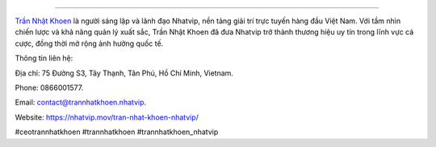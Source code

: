 
===================================

`Trần Nhật Khoen <https://nhatvip.mov/tran-nhat-khoen-nhatvip/>`_ là người sáng lập và lãnh đạo Nhatvip, nền tảng giải trí trực tuyến hàng đầu Việt Nam. Với tầm nhìn chiến lược và khả năng quản lý xuất sắc, Trần Nhật Khoen đã đưa Nhatvip trở thành thương hiệu uy tín trong lĩnh vực cá cược, đồng thời mở rộng ảnh hưởng quốc tế. 

Thông tin liên hệ: 

Địa chỉ: 75 Đường S3, Tây Thạnh, Tân Phú, Hồ Chí Minh, Vietnam. 

Phone: 0866001577. 

Email: contact@trannhatkhoen.nhatvip. 

Website: https://nhatvip.mov/tran-nhat-khoen-nhatvip/ 

#ceotrannhatkhoen #trannhatkhoen #trannhatkhoen_nhatvip
